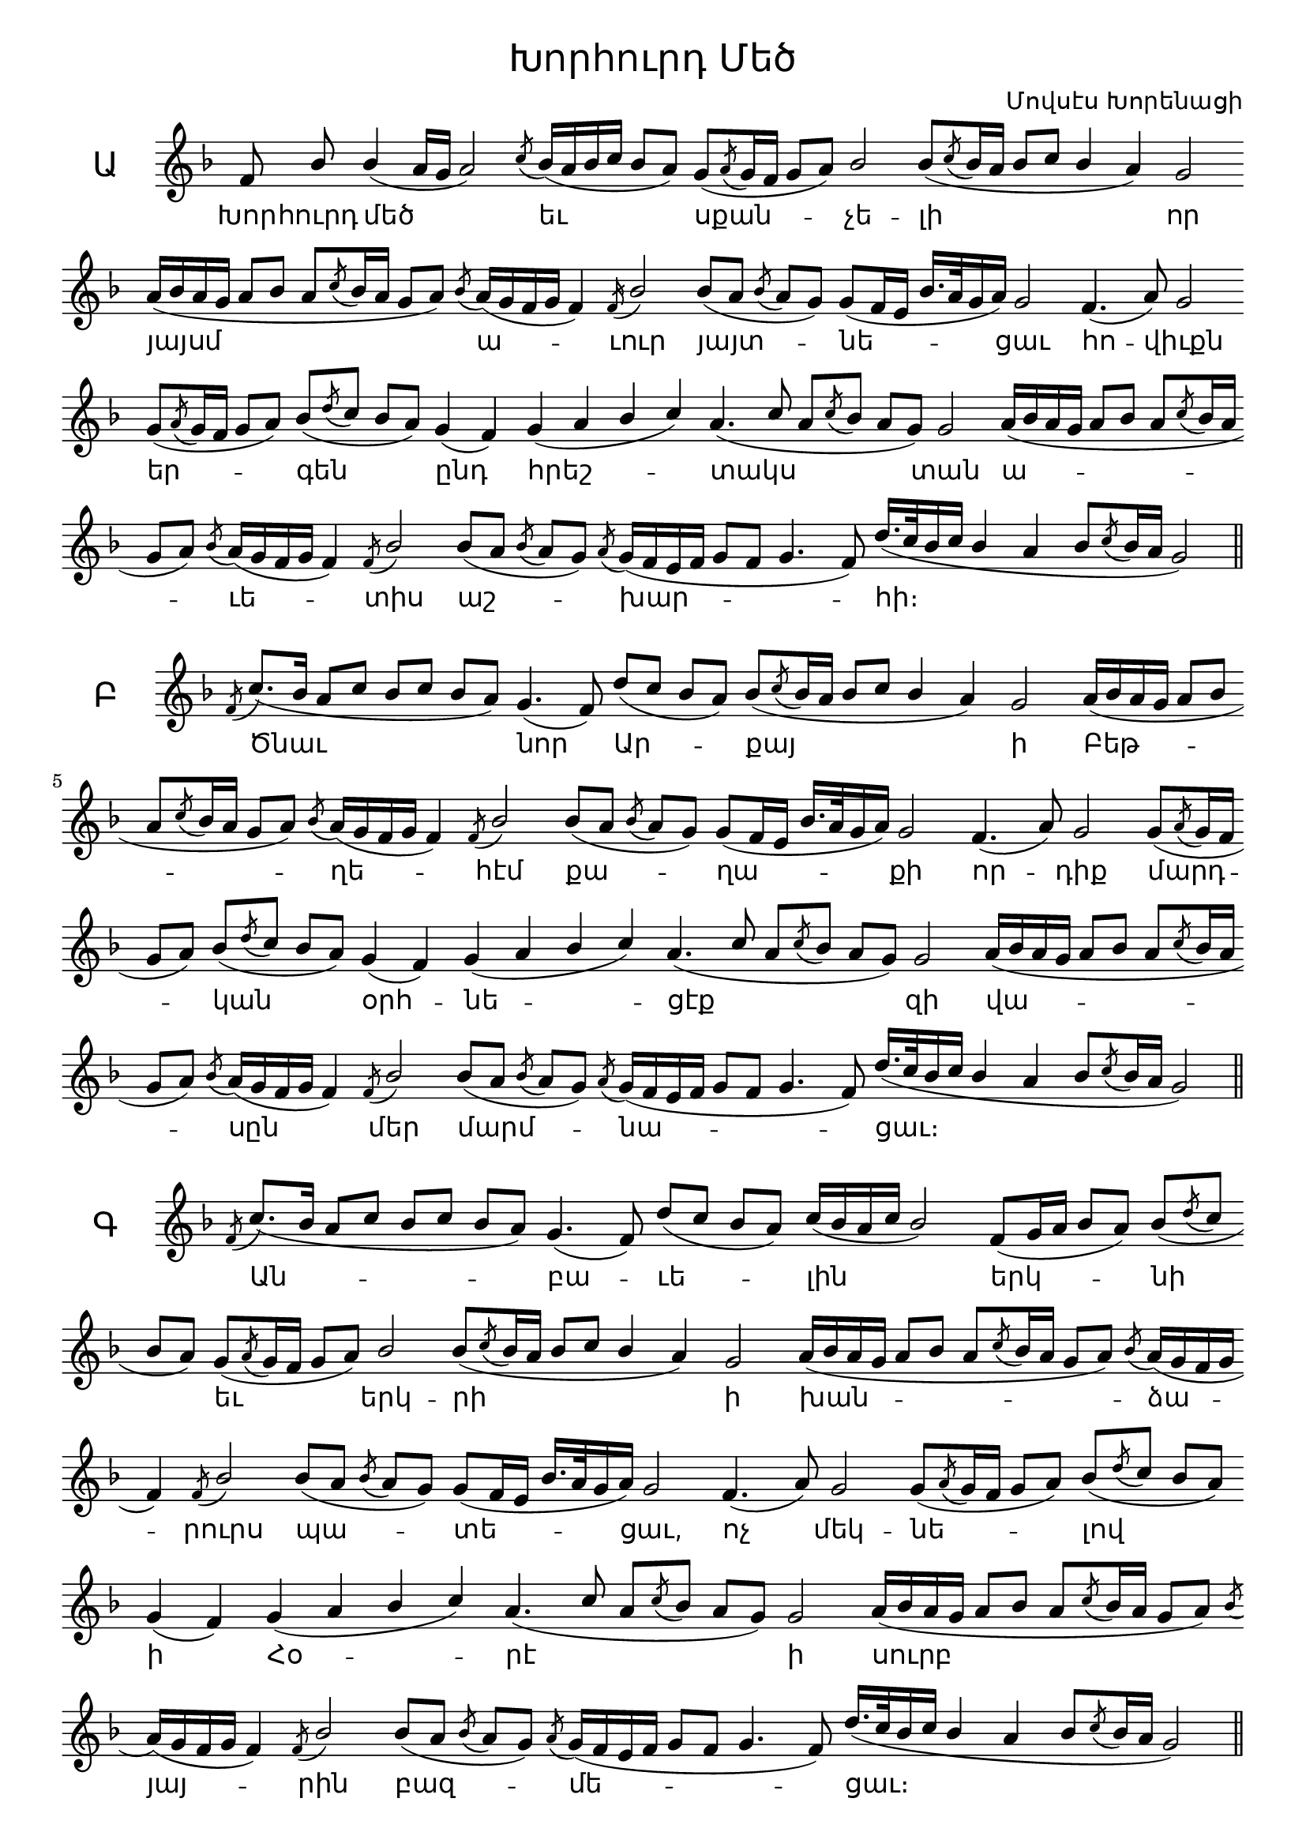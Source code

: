 \version "2.18.2"

%{
Վերնագիր -- Խորհուրդ Մեծ
Հեղինակ -- Մովսէս Խորենացի
Ժանր -- Հոգեւոր
Տպագրող -- Ներսէս Արամեան
%}

\header{
	title = \markup { \override #'(font-name . "Mshtakan") "Խորհուրդ Մեծ"}
	composer = \markup { \override #'(font-name . "Mshtakan") "Մովսէս Խորենացի"}
}

\layout {
	\context{
		\Lyrics
		\override LyricText #'font-name = #"Mshtakan"
	}
	\context{
		\Staff
		\remove "Time_signature_engraver"
		\remove "Bar_engraver"
	}
}

divisioMaxima = {
  \once \override BreathingSign.stencil = #ly:breathing-sign::divisio-maxima
  \once \override BreathingSign.Y-offset = #0
  \breathe
}

finalis = {
  \once \override BreathingSign.stencil = #ly:breathing-sign::finalis
  \once \override BreathingSign.Y-offset = #0
  \breathe
}

segno = \markup{ 
		\override #'(font-encoding . fetaScript)
		\override #'(font-size . -1)
		\lookup #"scripts.segno" }

global = {
	\key f \major
	\slurDown
	\stemUp
}


chantAyb = \relative f' {
	f8\noBeam % Խոր --
	bes % հուրդ
	bes4( a16[ g] a2) % մեծ
	\acciaccatura c8 bes16([ a bes c] bes8[ a]) % եւ
	g([ \acciaccatura a g16 f] g8[ a]) % սքան --
	bes2 % չե --
	bes8([ \acciaccatura c8 bes16 a] bes8^[ c] bes4 a) % լի
	g2 % որ
	a16([ bes a g] a8[ bes] a[ \acciaccatura c bes16 a] g8[ a]) % յայսմ
	\acciaccatura bes8 a16([ g f g] f4) % ա --
	\acciaccatura f16 bes2 % ւուր
	bes8([ a] \acciaccatura bes a[ g]) % յայտ --
	g([ f16 e] bes'16.[ a32 g16 a]) % նե --
	g2 % ցաւ
	f4.( a8) % հո --
	g2 % վիւքն
	g8([ \acciaccatura a g16 f] g8[ a]) % եր --
	bes8([ \acciaccatura d c] bes[ a]) % գեն
	g4( f) % ընդ
	g4( a bes c) % հրեշ --
	a4.( c8 a[ \acciaccatura c bes] a[ g]) % տակս
	g2 % տան
	a16([ bes a g] a8[ bes] a[ \acciaccatura c bes16 a] g8[ a]) % ա --
	\acciaccatura bes8 a16([ g f g] f4) % ւե --
	\acciaccatura f8 bes2 % տիս
	bes8([ a] \acciaccatura bes a[ g]) % աշ --
	\acciaccatura a8 g16([ f e f] g8[ f] g4. f8) % խար --
	d'16.([ c32 bes16 c] bes4 a bes8[ \acciaccatura c bes16 a] g2) % հի
	\finalis	
}

chantBen = \relative f' {
	\acciaccatura f8 c'8._([ bes16] a8[ c] bes[ c] bes[ a]) % Ծնաւ
	g4.( f8) % նոր
	d'8([ c] bes[ a]) % Ար --
	bes([ \acciaccatura c bes16 a] bes8[ c] bes4 a) % քայ
	g2 % ի
	a16([ bes a g] a8[ bes] a[ \acciaccatura c bes16 a] g8[ a]) % Բեթ --
	\acciaccatura bes8 a16([ g f g] f4) % ղե --
	\acciaccatura f8 bes2 % հէմ	
	bes8([ a] \acciaccatura bes a[ g]) % քա --
	g([ f16 e] bes'16.[ a32 g16 a]) % ղա --
	g2 % քի
	f4.( a8) % որ --
	g2 % դիք
	g8([ \acciaccatura a g16 f] g8[ a]) % մարդ --
	bes8([ \acciaccatura d c] bes[ a]) % կան
	g4( f) % օրհ --
	g4( a bes c) % նե --
	a4.( c8 a[ \acciaccatura c bes] a[ g]) % ցէք
	g2 % զի
	a16([ bes a g] a8[ bes] a[ \acciaccatura c bes16 a] g8[ a]) % վա --
	\acciaccatura bes8 a16([ g f g] f4) % սըն
	\acciaccatura f8 bes2 % մեր
	bes8([ a] \acciaccatura bes a[ g]) % մարմ --
	\acciaccatura a8 g16([ f e f] g8[ f] g4. f8) % նա --
	d'16.([ c32 bes16 c] bes4 a bes8[ \acciaccatura c bes16 a] g2) % ցաւ։
	\finalis	
}

chantGim = \relative f' {
	\acciaccatura f8 c'8._([ bes16] a8[ c] bes[ c] bes[ a]) % Ան --
	g4.( f8) % բա --
	d'([ c] bes[ a]) % ւե -- 
	c16([ bes a c] bes2) % լին --
	f8([ g16 a] bes8 a) % երկ --
	bes8([ \acciaccatura d c] bes[ a]) % նի 
	g8([ \acciaccatura a g16 f] g8[ a]) % եւ  
	bes2 % երկ --
	bes8([ \acciaccatura c bes16 a] bes8[ c] bes4 a) % րի
	g2 % ի
	a16([ bes a g] a8[ bes] a[ \acciaccatura c bes16 a] g8[ a]) % խան --
	\acciaccatura bes8 a16([ g f g] f4) % ձա --
	\acciaccatura f8 bes2 % րուրս	
	bes8([ a] \acciaccatura bes a[ g]) % պա --
	g([ f16 e] bes'16.[ a32 g16 a]) % տե --
	g2 % ցաւ,
	f4.( a8) % ոչ
	g2 % մեկ --
	g8([ \acciaccatura a g16 f] g8[ a]) % նե --
	bes8([ \acciaccatura d c] bes[ a]) % լով
	g4( f) % ի
	g4( a bes c) % Հօ --
	a4.( c8 a[ \acciaccatura c bes] a[ g]) % րէ
	g2 % ի
	a16([ bes a g] a8[ bes] a[ \acciaccatura c bes16 a] g8[ a]) % սուրբ
	\acciaccatura bes8 a16([ g f g] f4) % յայ --
	\acciaccatura f8 bes2 % րին
	bes8([ a] \acciaccatura bes a[ g]) % բազ --
	\acciaccatura a8 g16([ f e f] g8[ f] g4. f8) % մե --
	d'16.([ c32 bes16 c] bes4 a bes8[ \acciaccatura c bes16 a] g2) % ցաւ։
	\finalis
}

chantDaEchZa = \relative f' {
	\acciaccatura f8 c'8._([ bes16] a8[ c] bes[\acciaccatura d c] bes[ a]) % Այ --
	g4.( f8) % սօր --
	d'([ c] bes[ a]) % ցըն -- 
	c([ bes] a [ \acciaccatura d c] bes2) % ծան
	f8([ g16 a] bes8 a) % եր --
	bes8([ \acciaccatura d c] bes[ a]) % կինք 
	g8([ \acciaccatura a g16 f] g8[ a]) % ի  
	bes2 % վե --
	bes8([ \acciaccatura c bes16 a] bes8[ c] bes4 a) % րուստ
	g2 % մե
	a16([ bes a g] a8[ bes] a[ \acciaccatura c bes16 a] g8[ a]) % ծա --
	\acciaccatura bes8 a16([ g f g] f4) % պայ --
	\acciaccatura f8 bes2 % ծառ	
	bes8([ a] \acciaccatura bes a[ g]) % ա --
	g([ f16 e] bes'16.[ a32 g16 a]) % ւե --
	g2 % տեօք,
	f4.( a8) % եւ
	g2 % ա --
	g8([ \acciaccatura a g16 f] g8[ a]) % րա --
	bes8([ \acciaccatura d c] bes[ a]) % րածք
	g4( f) % ա --
	g4( a bes c) % մե --
	a4.( c8 a[ \acciaccatura c bes] a[ g]) % նայն
	g2 % զգե --
	a16([ bes a g] a8[ bes] a[ \acciaccatura c bes16 a] g8[ a]) % ցան
	\acciaccatura bes8 a16([ g f g] f4) % հան --
	\acciaccatura f8 bes2 % դերձ
	bes8([ a] \acciaccatura bes a[ g]) % փըր --
	\acciaccatura a8 g16([ f e f] g8[ f] g4. f8) % կու --
	d'16.([ c32 bes16 c] bes4 a bes8[ \acciaccatura c bes16 a] g2) % թեան։
	\finalis
}

chantE = \relative f' {
	\set Score.repeatCommands = #'((volta "1"))
	f4 % Ի
	g % Հօ --
	g % րէ
	\set Score.repeatCommands = #'((volta #f))
	a8.([ g16] f4 g8[ a] \acciaccatura d c[ bes]) % ծա --
	bes8([ a] \acciaccatura bes a[ g]) % գե --
	a8.([ g16] f8[ g] f2) % ցար
	f8( g4.) % լու --
	a16([ bes a g] a8[ bes] a[ \acciaccatura c bes16 a] g8[ a]) % սա --
	\acciaccatura bes8 a16([ g f g] f4) % ւո
	g4( bes) % րել
	a( g8[ a]) % զա --
	g8([ f] e[ g]) % րա --
	f4. % րածս
	r8
	\divisioMaxima
}

chantSegno = \relative f' {
	\mark \segno
	a16([ bes c8~] c4 ees16_[ d c bes] a_[ g a \acciaccatura d c] bes4. a8) % ար --
	bes8([ a] \acciaccatura d c[ bes]) % դա --
	bes([ a] \acciaccatura bes a[ g]) % րու --
	bes16([ a g a] g4) % թեան
	f4.( a8) % Ա --
	g2 % րե --
	a8([ bes16 a] g8[ a]) % գա --
	\acciaccatura bes a16([ g f g] f4) % կըն
	a16([ bes a g] a8[ bes] \acciaccatura d c[ bes] a[ g]) % Տէր
	\acciaccatura a g([ f] e[ f]) % փա --
	g4.( f8) % ռըք
	d'16.([ c32 bes16 c] bes4 a bes8[ \acciaccatura c bes16 a] g2.) % Քեզ
	r4
	\mark \segno 
	\finalis
}

chantSchwa = \relative f' {
	\set Score.repeatCommands = #'((volta "2"))
	f4 % Ծը --
	g % նար
	\set Score.repeatCommands = #'((volta #f))
	a8.([ g16] f4 g8[ a] \acciaccatura d c[ bes]) % ի
	bes8([ a] \acciaccatura bes a[ g]) % յայ --
	a8.([ g16] f8[ g] f2) % րին
	f8( g4.) % ըն --
	a16([ bes a g] a8[ bes] a[ \acciaccatura c bes16 a] g8[ a]) % ծա --
	\acciaccatura bes8 a16([ g f g] f4) % յե --
	g4( bes) % ցար
	a( g8[ a]) % Բեթ --
	g8([ f] e[ g]) % ղե --
	f4. % հէմ
	r8
	\divisioMaxima
}

wordsAyb = \lyricmode {
	Խոր -- հուրդ մեծ եւ սքան -- չե -- լի որ
	յայսմ ա -- ւուր յայտ -- նե -- ցաւ
	հո -- վիւքն եր -- գեն ընդ
	հրեշ -- տակս տան
	ա -- ւե -- տիս աշ -- խար -- հի։
}

wordsBen = \lyricmode {
	Ծնաւ նոր Ար -- քայ ի 
	Բեթ -- ղե -- հէմ քա -- ղա -- քի
	որ -- դիք մարդ -- կան օրհ -- նե -- ցէք
	զի վա -- սըն  մեր մարմ -- նա -- ցաւ։

}

wordsGim = \lyricmode {
	Ան -- բա -- ւե -- լին երկ -- նի
	եւ երկ -- րի ի խան -- ձա -- րուրս
	պա -- տե -- ցաւ,
	ոչ մեկ -- նե -- լով ի
	Հօ -- րէ ի
	սուրբ  յայ -- րին 
	բազ -- մե -- ցաւ։
}

wordsDa = \lyricmode {
	Այ -- սօր ցըն -- ծան
	եր -- կինք ի վե -- րուստ
	մե -- ծա -- պայ -- ծառ
	ա -- ւե -- տեօք,
	եւ ա -- րա -- րածք
	ա -- մե -- նայն
	զգե -- ցան հան -- դերձ
	փըր -- կու -- թեան։
}

wordsEch = \lyricmode {
	Այ -- սօր յայ -- րին " " ըն -- ծա -- յե -- ցաւ
	Քրիս -- տոս Որ -- դին
	Աս -- տու -- ծոյ եւ հրե -- ղի -- նաց
	բազ -- մու -- թիւնք
	յերկ -- նից յեր -- կիր
	վայր ի -- ջեալ։
}

wordsZa = \lyricmode {
	Այ -- սօր հով -- ուա -- "-" "-" ցըն 
	տես -- եալ զար -- դա -- րու -- թեան
	Ա -- րե -- գակն եւ ընդ հրեշ -- տակս
	եր -- գէ -- ին, փառք ի բար -- ձունս
	Աս -- տու -- ծոյ։
}

wordsE = \lyricmode {
	Ի Հօ -- րէ ծա -- գե -- ցար լու -- սա -- ւո -- րեալ
	զա -- րա -- րածս
}

wordsSegno = \lyricmode {
	ար -- դա -- րու -- թեան
	Ա -- րե -- գա -- կըն
	Տէր փա -- ռըք Քեզ
}

wordsSchwa = \lyricmode {
	Ծը -- նար ի յայ -- րին 
	ըն -- ծա -- յե -- ցար Բեթ -- ղե -- հէմ։
}

	\new Staff \with {
	instrumentName = \markup{ \override #'(font-name . "Mshtakan")
	\override #'(font-size . 3) Ա }
	} <<
		\new Voice = "Ayb" {
			\global
			\chantAyb
		}
	
		\new Lyrics \lyricsto "Ayb" {
			\wordsAyb
		}
	>>

	\new Staff \with {
	instrumentName = \markup{ \override #'(font-name . "Mshtakan")
	\override #'(font-size . 3) Բ }
	} <<	
		\new Voice = "Ben" {
			\global
			\chantBen
		}
	
		\new Lyrics \lyricsto "Ben" {
			\wordsBen
		}
	>>

	\new Staff \with {
	instrumentName = \markup{ \override #'(font-name . "Mshtakan")
	\override #'(font-size . 3) Գ }
	} <<	
		\new Voice = "Gim" {
			\global
			\chantGim
		}
	
		\new Lyrics \lyricsto "Gim" {
			\wordsGim
		}
	>>
	
	\new Staff \with {
	instrumentName = \markup{ \override #'(font-name . "Mshtakan")
	\override #'(font-size . 3) {Դ, Ե, Զ" "} }
	} <<	
		\new Voice = "DaEchZa" {
			\global
			\chantDaEchZa
		}
	
		\new Lyrics \lyricsto "DaEchZa" {
			\wordsDa
		}

		\new Lyrics \lyricsto "DaEchZa" {
			\wordsEch
		}
		
		\new Lyrics \lyricsto "DaEchZa" {
			\wordsZa
		}
	>>

	\new Staff \with {
	instrumentName = \markup{ \override #'(font-name . "Mshtakan")
	\override #'(font-size . 3) {Է, Ը " "}}
	} <<	
		\new Voice = "E" {
			\global
			\chantE
			\chantSchwa
			\chantSegno
		}
	
		\new Lyrics \lyricsto "E" {
			\wordsE
			\wordsSchwa
			\wordsSegno
		}
	>>

